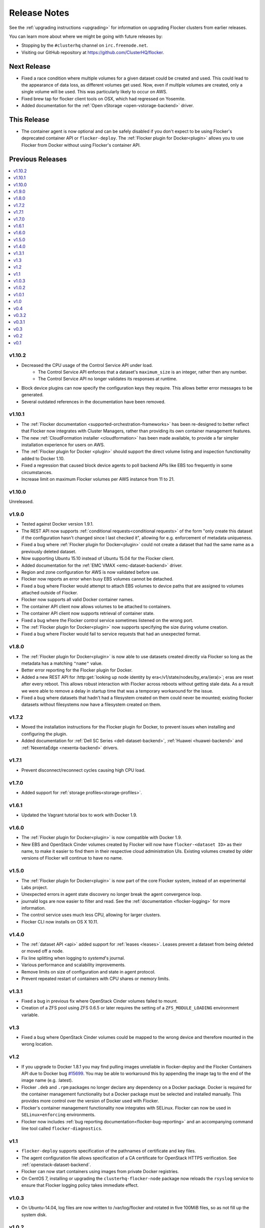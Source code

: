 =============
Release Notes
=============

See the :ref:`upgrading instructions <upgrading>` for information on upgrading Flocker clusters from earlier releases.

You can learn more about where we might be going with future releases by:

* Stopping by the ``#clusterhq`` channel on ``irc.freenode.net``.
* Visiting our GitHub repository at https://github.com/ClusterHQ/flocker.

Next Release
============

* Fixed a race condition where multiple volumes for a given dataset could be created and used.
  This could lead to the appearance of data loss, as different volumes get used.
  Now, even if multiple volumes are created, only a single volume will be used.
  This was particularly likely to occur on AWS.
* Fixed brew tap for flocker client tools on OSX, which had regressed on Yosemite.
* Added documentation for the :ref:`Open vStorage <open-vstorage-backend>` driver.

This Release
============

* The container agent is now optional and can be safely disabled if you don't expect to be using Flocker's deprecated container API or ``flocker-deploy``.
  The :ref:`Flocker plugin for Docker<plugin>` allows you to use Flocker from Docker without using Flocker's container API.

Previous Releases
=================

.. contents::
   :local:
   :backlinks: none
   :depth: 2

v1.10.2
-------

* Decreased the CPU usage of the Control Service API under load.
   * The Control Service API enforces that a dataset's ``maximum_size`` is an integer, rather then any number.
   * The Control Service API no longer validates its responses at runtime.
* Block device plugins can now specify the configuration keys they require.
  This allows better error messages to be generated.
* Several outdated references in the documentation have been removed.

v1.10.1
-------

* The :ref:`Flocker documentation <supported-orchestration-frameworks>` has been re-designed to better reflect that Flocker now integrates with Cluster Managers, rather than providing its own container management features.
* The new :ref:`CloudFormation installer <cloudformation>` has been made available, to provide a far simpler installation experience for users on AWS.
* The :ref:`Flocker plugin for Docker <plugin>` should support the direct volume listing and inspection functionality added to Docker 1.10.
* Fixed a regression that caused block device agents to poll backend APIs like EBS too frequently in some circumstances.
* Increase limit on maximum Flocker volumes per AWS instance from 11 to 21.

v1.10.0
-------

Unreleased.

v1.9.0
------

* Tested against Docker version 1.9.1.
* The REST API now supports :ref:`conditional requests<conditional requests>` of the form "only create this dataset if the configuration hasn't changed since I last checked it", allowing for e.g. enforcement of metadata uniqueness.
* Fixed a bug where :ref:`Flocker plugin for Docker<plugin>` could not create a dataset that had the same name as a previously deleted dataset.
* Now supporting Ubuntu 15.10 instead of Ubuntu 15.04 for the Flocker client.
* Added documentation for the :ref:`EMC VMAX <emc-dataset-backend>` driver.
* Region and zone configuration for AWS is now validated before use.
* Flocker now reports an error when busy EBS volumes cannot be detached.
* Fixed a bug where Flocker would attempt to attach EBS volumes to device paths that are assigned to volumes attached outside of Flocker.
* Flocker now supports all valid Docker container names.
* The container API client now allows volumes to be attached to containers.
* The container API client now supports retrieval of container state.
* Fixed a bug where the Flocker control service sometimes listened on the wrong port.
* The :ref:`Flocker plugin for Docker<plugin>` now supports specifying the size during volume creation.
* Fixed a bug where Flocker would fail to service requests that had an unexpected format.


v1.8.0
------

* The :ref:`Flocker plugin for Docker<plugin>` is now able to use datasets created directly via Flocker so long as the metadata has a matching ``"name"`` value.
* Better error reporting for the Flocker plugin for Docker.
* Added a new REST API for :http:get:`looking up node identity by era</v1/state/nodes/by_era/(era)>`; eras are reset after every reboot.
  This allows robust interaction with Flocker across reboots without getting stale data.
  As a result we were able to remove a delay in startup time that was a temporary workaround for the issue.
* Fixed a bug where datasets that hadn't had a filesystem created on them could never be mounted;
  existing flocker datasets without filesystems now have a filesystem created on them.

v1.7.2
------

* Moved the installation instructions for the Flocker plugin for Docker, to prevent issues when installing and configuring the plugin.
* Added documentation for :ref:`Dell SC Series <dell-dataset-backend>`, :ref:`Huawei <huawei-backend>` and :ref:`NexentaEdge <nexenta-backend>` drivers.

v1.7.1
------

* Prevent disconnect/reconnect cycles causing high CPU load.

v1.7.0
------

* Added support for :ref:`storage profiles<storage-profiles>`.

v1.6.1
------

* Updated the Vagrant tutorial box to work with Docker 1.9.

v1.6.0
------

* The :ref:`Flocker plugin for Docker<plugin>` is now compatible with Docker 1.9.
* New EBS and OpenStack Cinder volumes created by Flocker will now have ``flocker-<dataset ID>`` as their name, to make it easier to find them in their respective cloud administration UIs.
  Existing volumes created by older versions of Flocker will continue to have no name.

v1.5.0
------

* The :ref:`Flocker plugin for Docker<plugin>` is now part of the core Flocker system, instead of an experimental Labs project.
* Unexpected errors in agent state discovery no longer break the agent convergence loop.
* journald logs are now easier to filter and read.
  See the :ref:`documentation <flocker-logging>` for more information.
* The control service uses much less CPU, allowing for larger clusters.
* Flocker CLI now installs on OS X 10.11.

v1.4.0
------

* The :ref:`dataset API <api>` added support for :ref:`leases <leases>`.
  Leases prevent a dataset from being deleted or moved off a node.
* Fix line splitting when logging to `systemd`'s journal.
* Various performance and scalability improvements.
* Remove limits on size of configuration and state in agent protocol.
* Prevent repeated restart of containers with CPU shares or memory limits.

v1.3.1
------

* Fixed a bug in previous fix where OpenStack Cinder volumes failed to mount.
* Creation of a ZFS pool using ZFS 0.6.5 or later requires the setting of a ``ZFS_MODULE_LOADING`` environment variable.

v1.3
----

* Fixed a bug where OpenStack Cinder volumes could be mapped to the wrong device and therefore mounted in the wrong location.

v1.2
----

* If you upgrade to Docker 1.8.1 you may find pulling images unreliable in flocker-deploy and the Flocker Containers API due to Docker bug `#15699`_.
  You may be able to workaround this by appending the image tag to the end of the image name (e.g. :latest).
* Flocker ``.deb`` and ``.rpm`` packages no longer declare any dependency on a Docker package.
  Docker is required for the container management functionality but a Docker package must be selected and installed manually.
  This provides more control over the version of Docker used with Flocker.
* Flocker's container management functionality now integrates with SELinux.
  Flocker can now be used in ``SELinux=enforcing`` environments.
* Flocker now includes :ref:`bug reporting documentation<flocker-bug-reporting>` and an accompanying command line tool called ``flocker-diagnostics``.

v1.1
----

* ``flocker-deploy`` supports specification of the pathnames of certificate and key files.
* The agent configuration file allows specification of a CA certificate for OpenStack HTTPS verification.
  See :ref:`openstack-dataset-backend`.
* Flocker can now start containers using images from private Docker registries.
* On CentOS 7, installing or upgrading the ``clusterhq-flocker-node`` package now reloads the ``rsyslog`` service to ensure that Flocker logging policy takes immediate effect.

v1.0.3
------

* On Ubuntu-14.04, log files are now written to /var/log/flocker and rotated in five 100MiB files, so as not fill up the system disk.

v1.0.2
------

* On CentOS 7, Flocker logs are no longer written to /var/log/messages since this filled up disk space too quickly.
  The logs are still available via journald.
* The "on-failure" and "always" restart policies for containers have been temporarily disabled due to poor interaction with node reboots for containers with volumes (FLOC-2467).

v1.0.1
------

Upgrading is strongly recommended for all users of v1.0.0.

* The EBS storage driver now more reliably selects the correct OS device file corresponding to an EBS volume being used.
* Additional safety checks were added to ensure only empty volumes are formatted.
* ClusterHQ Labs projects, including the Flocker Docker Plugin and an experimental Volumes CLI and GUI are now documented.

v1.0
----

* Dataset backend support for :ref:`AWS Elastic Block Storage (EBS)<aws-dataset-backend>`, :ref:`OpenStack Cinder<openstack-dataset-backend>`, and :ref:`EMC ScaleIO and XtremIO<emc-dataset-backend>`.
* Third parties can write Flocker storage drivers so that their storage systems work with Flocker.
  See :ref:`contribute-flocker-driver`.
* It is now necessary to specify a dataset backend for each agent node.
* Flocker-initiated communication is secured with TLS.
* ``flocker-deploy`` now requires the hostname of the control service as its first argument.
* Added REST API functions to manage containers in a cluster alongside datasets.
  See :ref:`api`.
* Removed support for installing ``flocker-node`` on Fedora 20.
* Ubuntu CLI installation instructions now use Debian packages instead of pip packaging.
* Bug fixes and improvements focused on security and stability across platforms.

v0.4
----

* New :ref:`REST API<api>` for managing datasets.
* Applications can now be configured with a restart configuration.
* Volumes can now be configured with a maximum size.
* Documentation now includes instructions for installing flocker-node on CentOS 7.
* SELinux must be disabled before installing Flocker.
  A future version of Flocker may provide a different integration strategy.

v0.3.2
------

* Documented how to configure the Fedora firewall on certain cloud platforms.


v0.3.1
------

* Applications can now be configured with a CPU and memory limit.
* Documentation now includes instructions for installing flocker-node on Fedora 20.
* Documentation now includes instructions for deploying ``flocker-node`` on three popular cloud services: Amazon EC2, Rackspace, and DigitalOcean.


v0.3
----

* ``geard`` is no longer used to manage Docker containers.
* Added support for `Fig`_ compatible application configuration files.


v0.2
----

* Moving volumes between nodes is now done with a two-phase push that should dramatically decrease application downtime when moving large amounts of data.
* Added support for environment variables in the application configuration.
* Added basic support for links between containers in the application configuration.

v0.1
----

Everything is new since this is our first release.


.. _`Fig`: http://www.fig.sh/yml.html
.. _`#15699`: https://github.com/docker/docker/issues/15699
